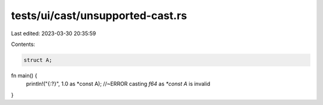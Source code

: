tests/ui/cast/unsupported-cast.rs
=================================

Last edited: 2023-03-30 20:35:59

Contents:

.. code-block:: rs

    struct A;

fn main() {
  println!("{:?}", 1.0 as *const A); //~ERROR  casting `f64` as `*const A` is invalid
}



